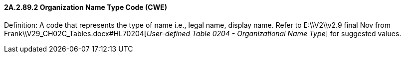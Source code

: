 ==== 2A.2.89.2 Organization Name Type Code (CWE)

Definition: A code that represents the type of name i.e., legal name, display name. Refer to E:\\V2\\v2.9 final Nov from Frank\\V29_CH02C_Tables.docx#HL70204[_User-defined Table 0204 - Organizational Name Type_] for suggested values.


